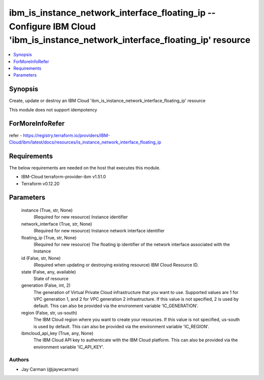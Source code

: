 
ibm_is_instance_network_interface_floating_ip -- Configure IBM Cloud 'ibm_is_instance_network_interface_floating_ip' resource
=============================================================================================================================

.. contents::
   :local:
   :depth: 1


Synopsis
--------

Create, update or destroy an IBM Cloud 'ibm_is_instance_network_interface_floating_ip' resource

This module does not support idempotency


ForMoreInfoRefer
----------------
refer - https://registry.terraform.io/providers/IBM-Cloud/ibm/latest/docs/resources/is_instance_network_interface_floating_ip

Requirements
------------
The below requirements are needed on the host that executes this module.

- IBM-Cloud terraform-provider-ibm v1.51.0
- Terraform v0.12.20



Parameters
----------

  instance (True, str, None)
    (Required for new resource) Instance identifier


  network_interface (True, str, None)
    (Required for new resource) Instance network interface identifier


  floating_ip (True, str, None)
    (Required for new resource) The floating ip identifier of the network interface associated with the Instance


  id (False, str, None)
    (Required when updating or destroying existing resource) IBM Cloud Resource ID.


  state (False, any, available)
    State of resource


  generation (False, int, 2)
    The generation of Virtual Private Cloud infrastructure that you want to use. Supported values are 1 for VPC generation 1, and 2 for VPC generation 2 infrastructure. If this value is not specified, 2 is used by default. This can also be provided via the environment variable 'IC_GENERATION'.


  region (False, str, us-south)
    The IBM Cloud region where you want to create your resources. If this value is not specified, us-south is used by default. This can also be provided via the environment variable 'IC_REGION'.


  ibmcloud_api_key (True, any, None)
    The IBM Cloud API key to authenticate with the IBM Cloud platform. This can also be provided via the environment variable 'IC_API_KEY'.













Authors
~~~~~~~

- Jay Carman (@jaywcarman)

